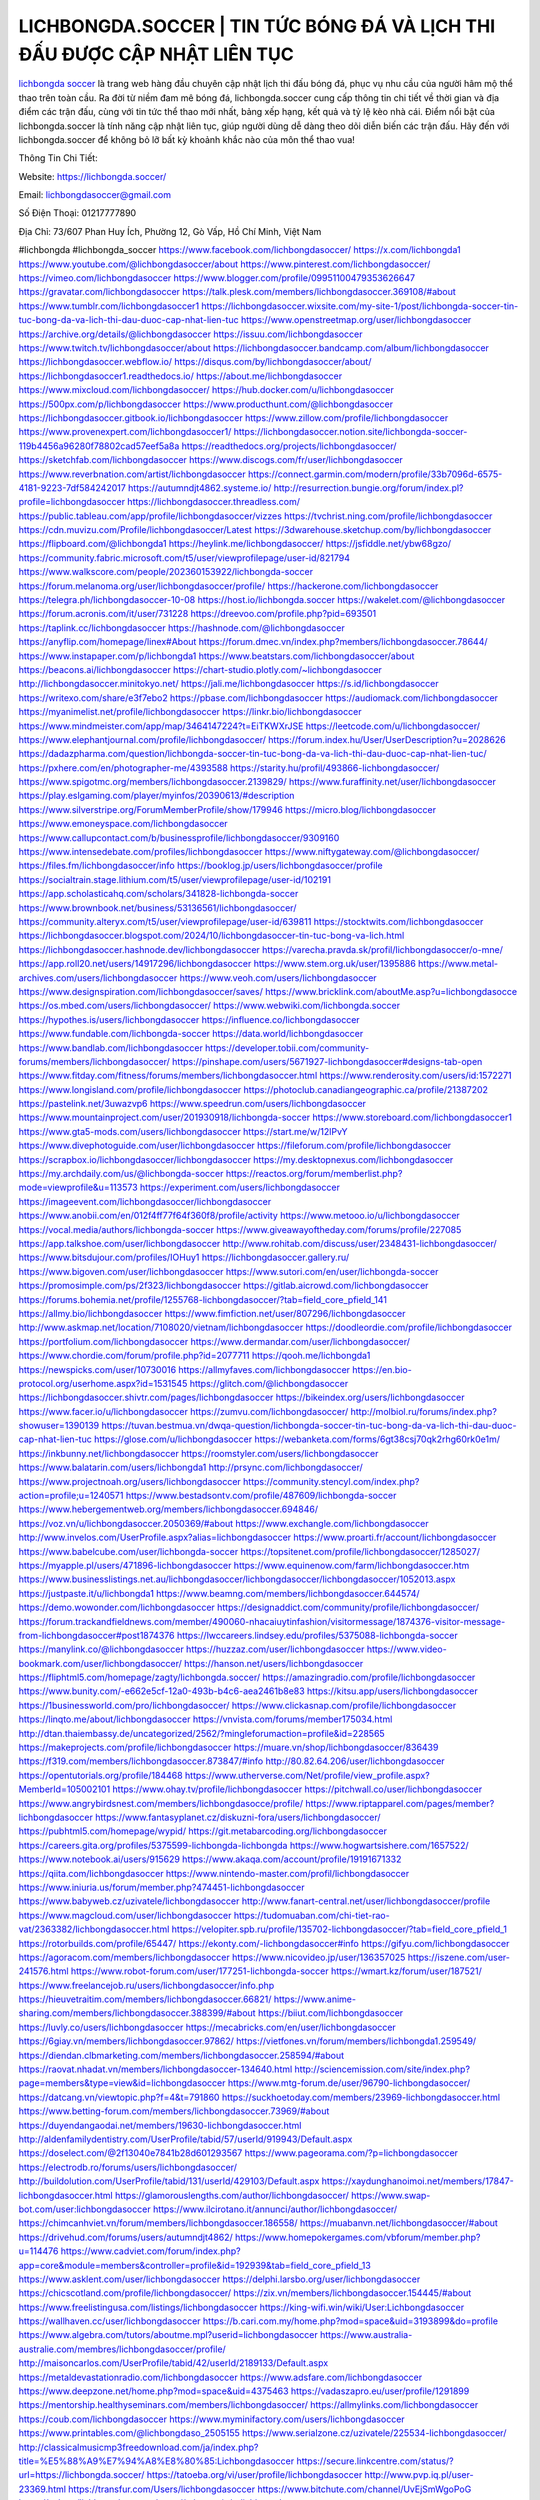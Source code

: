 LICHBONGDA.SOCCER | TIN TỨC BÓNG ĐÁ VÀ LỊCH THI ĐẤU ĐƯỢC CẬP NHẬT LIÊN TỤC
===================================

`lichbongda soccer <https://lichbongda.soccer/>`_ là trang web hàng đầu chuyên cập nhật lịch thi đấu bóng đá, phục vụ nhu cầu của người hâm mộ thể thao trên toàn cầu. Ra đời từ niềm đam mê bóng đá, lichbongda.soccer cung cấp thông tin chi tiết về thời gian và địa điểm các trận đấu, cùng với tin tức thể thao mới nhất, bảng xếp hạng, kết quả và tỷ lệ kèo nhà cái. Điểm nổi bật của lichbongda.soccer là tính năng cập nhật liên tục, giúp người dùng dễ dàng theo dõi diễn biến các trận đấu. Hãy đến với lichbongda.soccer để không bỏ lỡ bất kỳ khoảnh khắc nào của môn thể thao vua!

Thông Tin Chi Tiết:

Website: https://lichbongda.soccer/

Email: lichbongdasoccer@gmail.com

Số Điện Thoại: 01217777890

Địa Chỉ: 73/607 Phan Huy Ích, Phường 12, Gò Vấp, Hồ Chí Minh, Việt Nam

#lichbongda #lichbongda_soccer
https://www.facebook.com/lichbongdasoccer/
https://x.com/lichbongda1
https://www.youtube.com/@lichbongdasoccer/about
https://www.pinterest.com/lichbongdasoccer/
https://vimeo.com/lichbongdasoccer
https://www.blogger.com/profile/09951100479353626647
https://gravatar.com/lichbongdasoccer
https://talk.plesk.com/members/lichbongdasoccer.369108/#about
https://www.tumblr.com/lichbongdasoccer1
https://lichbongdasoccer.wixsite.com/my-site-1/post/lichbongda-soccer-tin-tuc-bong-da-va-lich-thi-dau-duoc-cap-nhat-lien-tuc
https://www.openstreetmap.org/user/lichbongdasoccer
https://archive.org/details/@lichbongdasoccer
https://issuu.com/lichbongdasoccer
https://www.twitch.tv/lichbongdasoccer/about
https://lichbongdasoccer.bandcamp.com/album/lichbongdasoccer
https://lichbongdasoccer.webflow.io/
https://disqus.com/by/lichbongdasoccer/about/
https://lichbongdasoccer1.readthedocs.io/
https://about.me/lichbongdasoccer
https://www.mixcloud.com/lichbongdasoccer/
https://hub.docker.com/u/lichbongdasoccer
https://500px.com/p/lichbongdasoccer
https://www.producthunt.com/@lichbongdasoccer
https://lichbongdasoccer.gitbook.io/lichbongdasoccer
https://www.zillow.com/profile/lichbongdasoccer
https://www.provenexpert.com/lichbongdasoccer1/
https://lichbongdasoccer.notion.site/lichbongda-soccer-119b4456a96280f78802cad57eef5a8a
https://readthedocs.org/projects/lichbongdasoccer/
https://sketchfab.com/lichbongdasoccer
https://www.discogs.com/fr/user/lichbongdasoccer
https://www.reverbnation.com/artist/lichbongdasoccer
https://connect.garmin.com/modern/profile/33b7096d-6575-4181-9223-7df584242017
https://autumndjt4862.systeme.io/
http://resurrection.bungie.org/forum/index.pl?profile=lichbongdasoccer
https://lichbongdasoccer.threadless.com/
https://public.tableau.com/app/profile/lichbongdasoccer/vizzes
https://tvchrist.ning.com/profile/lichbongdasoccer
https://cdn.muvizu.com/Profile/lichbongdasoccer/Latest
https://3dwarehouse.sketchup.com/by/lichbongdasoccer
https://flipboard.com/@lichbongda1
https://heylink.me/lichbongdasoccer/
https://jsfiddle.net/ybw68gzo/
https://community.fabric.microsoft.com/t5/user/viewprofilepage/user-id/821794
https://www.walkscore.com/people/202360153922/lichbongda-soccer
https://forum.melanoma.org/user/lichbongdasoccer/profile/
https://hackerone.com/lichbongdasoccer
https://telegra.ph/lichbongdasoccer-10-08
https://host.io/lichbongda.soccer
https://wakelet.com/@lichbongdasoccer
https://forum.acronis.com/it/user/731228
https://dreevoo.com/profile.php?pid=693501
https://taplink.cc/lichbongdasoccer
https://hashnode.com/@lichbongdasoccer
https://anyflip.com/homepage/linex#About
https://forum.dmec.vn/index.php?members/lichbongdasoccer.78644/
https://www.instapaper.com/p/lichbongda1
https://www.beatstars.com/lichbongdasoccer/about
https://beacons.ai/lichbongdasoccer
https://chart-studio.plotly.com/~lichbongdasoccer
http://lichbongdasoccer.minitokyo.net/
https://jali.me/lichbongdasoccer
https://s.id/lichbongdasoccer
https://writexo.com/share/e3f7ebo2
https://pbase.com/lichbongdasoccer
https://audiomack.com/lichbongdasoccer
https://myanimelist.net/profile/lichbongdasoccer
https://linkr.bio/lichbongdasoccer
https://www.mindmeister.com/app/map/3464147224?t=EiTKWXrJSE
https://leetcode.com/u/lichbongdasoccer/
https://www.elephantjournal.com/profile/lichbongdasoccer/
https://forum.index.hu/User/UserDescription?u=2028626
https://dadazpharma.com/question/lichbongda-soccer-tin-tuc-bong-da-va-lich-thi-dau-duoc-cap-nhat-lien-tuc/
https://pxhere.com/en/photographer-me/4393588
https://starity.hu/profil/493866-lichbongdasoccer/
https://www.spigotmc.org/members/lichbongdasoccer.2139829/
https://www.furaffinity.net/user/lichbongdasoccer
https://play.eslgaming.com/player/myinfos/20390613/#description
https://www.silverstripe.org/ForumMemberProfile/show/179946
https://micro.blog/lichbongdasoccer
https://www.emoneyspace.com/lichbongdasoccer
https://www.callupcontact.com/b/businessprofile/lichbongdasoccer/9309160
https://www.intensedebate.com/profiles/lichbongdasoccer
https://www.niftygateway.com/@lichbongdasoccer/
https://files.fm/lichbongdasoccer/info
https://booklog.jp/users/lichbongdasoccer/profile
https://socialtrain.stage.lithium.com/t5/user/viewprofilepage/user-id/102191
https://app.scholasticahq.com/scholars/341828-lichbongda-soccer
https://www.brownbook.net/business/53136561/lichbongdasoccer/
https://community.alteryx.com/t5/user/viewprofilepage/user-id/639811
https://stocktwits.com/lichbongdasoccer
https://lichbongdasoccer.blogspot.com/2024/10/lichbongdasoccer-tin-tuc-bong-va-lich.html
https://lichbongdasoccer.hashnode.dev/lichbongdasoccer
https://varecha.pravda.sk/profil/lichbongdasoccer/o-mne/
https://app.roll20.net/users/14917296/lichbongdasoccer
https://www.stem.org.uk/user/1395886
https://www.metal-archives.com/users/lichbongdasoccer
https://www.veoh.com/users/lichbongdasoccer
https://www.designspiration.com/lichbongdasoccer/saves/
https://www.bricklink.com/aboutMe.asp?u=lichbongdasocce
https://os.mbed.com/users/lichbongdasoccer/
https://www.webwiki.com/lichbongda.soccer
https://hypothes.is/users/lichbongdasoccer
https://influence.co/lichbongdasoccer
https://www.fundable.com/lichbongda-soccer
https://data.world/lichbongdasoccer
https://www.bandlab.com/lichbongdasoccer
https://developer.tobii.com/community-forums/members/lichbongdasoccer/
https://pinshape.com/users/5671927-lichbongdasoccer#designs-tab-open
https://www.fitday.com/fitness/forums/members/lichbongdasoccer.html
https://www.renderosity.com/users/id:1572271
https://www.longisland.com/profile/lichbongdasoccer
https://photoclub.canadiangeographic.ca/profile/21387202
https://pastelink.net/3uwazvp6
https://www.speedrun.com/users/lichbongdasoccer
https://www.mountainproject.com/user/201930918/lichbongda-soccer
https://www.storeboard.com/lichbongdasoccer1
https://www.gta5-mods.com/users/lichbongdasoccer
https://start.me/w/12lPvY
https://www.divephotoguide.com/user/lichbongdasoccer
https://fileforum.com/profile/lichbongdasoccer
https://scrapbox.io/lichbongdasoccer/lichbongdasoccer
https://my.desktopnexus.com/lichbongdasoccer
https://my.archdaily.com/us/@lichbongda-soccer
https://reactos.org/forum/memberlist.php?mode=viewprofile&u=113573
https://experiment.com/users/lichbongdasoccer
https://imageevent.com/lichbongdasoccer/lichbongdasoccer
https://www.anobii.com/en/012f4ff77f64f360f8/profile/activity
https://www.metooo.io/u/lichbongdasoccer
https://vocal.media/authors/lichbongda-soccer
https://www.giveawayoftheday.com/forums/profile/227085
https://app.talkshoe.com/user/lichbongdasoccer
http://www.rohitab.com/discuss/user/2348431-lichbongdasoccer/
https://www.bitsdujour.com/profiles/IOHuy1
https://lichbongdasoccer.gallery.ru/
https://www.bigoven.com/user/lichbongdasoccer
https://www.sutori.com/en/user/lichbongda-soccer
https://promosimple.com/ps/2f323/lichbongdasoccer
https://gitlab.aicrowd.com/lichbongdasoccer
https://forums.bohemia.net/profile/1255768-lichbongdasoccer/?tab=field_core_pfield_141
https://allmy.bio/lichbongdasoccer
https://www.fimfiction.net/user/807296/lichbongdasoccer
http://www.askmap.net/location/7108020/vietnam/lichbongdasoccer
https://doodleordie.com/profile/lichbongdasoccer
https://portfolium.com/lichbongdasoccer
https://www.dermandar.com/user/lichbongdasoccer/
https://www.chordie.com/forum/profile.php?id=2077711
https://qooh.me/lichbongda1
https://newspicks.com/user/10730016
https://allmyfaves.com/lichbongdasoccer
https://en.bio-protocol.org/userhome.aspx?id=1531545
https://glitch.com/@lichbongdasoccer
https://lichbongdasoccer.shivtr.com/pages/lichbongdasoccer
https://bikeindex.org/users/lichbongdasoccer
https://www.facer.io/u/lichbongdasoccer
https://zumvu.com/lichbongdasoccer/
http://molbiol.ru/forums/index.php?showuser=1390139
https://tuvan.bestmua.vn/dwqa-question/lichbongda-soccer-tin-tuc-bong-da-va-lich-thi-dau-duoc-cap-nhat-lien-tuc
https://glose.com/u/lichbongdasoccer
https://webanketa.com/forms/6gt38csj70qk2rhg60rk0e1m/
https://inkbunny.net/lichbongdasoccer
https://roomstyler.com/users/lichbongdasoccer
https://www.balatarin.com/users/lichbongda1
http://prsync.com/lichbongdasoccer/
https://www.projectnoah.org/users/lichbongdasoccer
https://community.stencyl.com/index.php?action=profile;u=1240571
https://www.bestadsontv.com/profile/487609/lichbongda-soccer
https://www.hebergementweb.org/members/lichbongdasoccer.694846/
https://voz.vn/u/lichbongdasoccer.2050369/#about
https://www.exchangle.com/lichbongdasoccer
http://www.invelos.com/UserProfile.aspx?alias=lichbongdasoccer
https://www.proarti.fr/account/lichbongdasoccer
https://www.babelcube.com/user/lichbongda-soccer
https://topsitenet.com/profile/lichbongdasoccer/1285027/
https://myapple.pl/users/471896-lichbongdasoccer
https://www.equinenow.com/farm/lichbongdasoccer.htm
https://www.businesslistings.net.au/lichbongdasoccer/lichbongdasoccer/lichbongdasoccer/1052013.aspx
https://justpaste.it/u/lichbongda1
https://www.beamng.com/members/lichbongdasoccer.644574/
https://demo.wowonder.com/lichbongdasoccer
https://designaddict.com/community/profile/lichbongdasoccer/
https://forum.trackandfieldnews.com/member/490060-nhacaiuytinfashion/visitormessage/1874376-visitor-message-from-lichbongdasoccer#post1874376
https://lwccareers.lindsey.edu/profiles/5375088-lichbongda-soccer
https://manylink.co/@lichbongdasoccer
https://huzzaz.com/user/lichbongdasoccer
https://www.video-bookmark.com/user/lichbongdasoccer/
https://hanson.net/users/lichbongdasoccer
https://fliphtml5.com/homepage/zagty/lichbongda.soccer/
https://amazingradio.com/profile/lichbongdasoccer
https://www.bunity.com/-e662e5cf-12a0-493b-b4c6-aea2461b8e83
https://kitsu.app/users/lichbongdasoccer
https://1businessworld.com/pro/lichbongdasoccer/
https://www.clickasnap.com/profile/lichbongdasoccer
https://linqto.me/about/lichbongdasoccer
https://vnvista.com/forums/member175034.html
http://dtan.thaiembassy.de/uncategorized/2562/?mingleforumaction=profile&id=228565
https://makeprojects.com/profile/lichbongdasoccer
https://muare.vn/shop/lichbongdasoccer/836439
https://f319.com/members/lichbongdasoccer.873847/#info
http://80.82.64.206/user/lichbongdasoccer
https://opentutorials.org/profile/184468
https://www.utherverse.com/Net/profile/view_profile.aspx?MemberId=105002101
https://www.ohay.tv/profile/lichbongdasoccer
https://pitchwall.co/user/lichbongdasoccer
https://www.angrybirdsnest.com/members/lichbongdasocce/profile/
https://www.riptapparel.com/pages/member?lichbongdasoccer
https://www.fantasyplanet.cz/diskuzni-fora/users/lichbongdasoccer/
https://pubhtml5.com/homepage/wypid/
https://git.metabarcoding.org/lichbongdasoccer
https://careers.gita.org/profiles/5375599-lichbongda-lichbongda
https://www.hogwartsishere.com/1657522/
https://www.notebook.ai/users/915629
https://www.akaqa.com/account/profile/19191671332
https://qiita.com/lichbongdasoccer
https://www.nintendo-master.com/profil/lichbongdasoccer
https://www.iniuria.us/forum/member.php?474451-lichbongdasoccer
https://www.babyweb.cz/uzivatele/lichbongdasoccer
http://www.fanart-central.net/user/lichbongdasoccer/profile
https://www.magcloud.com/user/lichbongdasoccer
https://tudomuaban.com/chi-tiet-rao-vat/2363382/lichbongdasoccer.html
https://velopiter.spb.ru/profile/135702-lichbongdasoccer/?tab=field_core_pfield_1
https://rotorbuilds.com/profile/65447/
https://ekonty.com/-lichbongdasoccer#info
https://gifyu.com/lichbongdasoccer
https://agoracom.com/members/lichbongdasoccer
https://www.nicovideo.jp/user/136357025
https://iszene.com/user-241576.html
https://www.robot-forum.com/user/177251-lichbongda-soccer
https://wmart.kz/forum/user/187521/
https://www.freelancejob.ru/users/lichbongdasoccer/info.php
https://hieuvetraitim.com/members/lichbongdasoccer.66821/
https://www.anime-sharing.com/members/lichbongdasoccer.388399/#about
https://biiut.com/lichbongdasoccer
https://luvly.co/users/lichbongdasoccer
https://mecabricks.com/en/user/lichbongdasoccer
https://6giay.vn/members/lichbongdasoccer.97862/
https://vietfones.vn/forum/members/lichbongda1.259549/
https://diendan.clbmarketing.com/members/lichbongdasoccer.258594/#about
https://raovat.nhadat.vn/members/lichbongdasoccer-134640.html
http://sciencemission.com/site/index.php?page=members&type=view&id=lichbongdasoccer
https://www.mtg-forum.de/user/96790-lichbongdasoccer/
https://datcang.vn/viewtopic.php?f=4&t=791860
https://suckhoetoday.com/members/23969-lichbongdasoccer.html
https://www.betting-forum.com/members/lichbongdasoccer.73969/#about
https://duyendangaodai.net/members/19630-lichbongdasoccer.html
http://aldenfamilydentistry.com/UserProfile/tabid/57/userId/919943/Default.aspx
https://doselect.com/@2f13040e7841b28d601293567
https://www.pageorama.com/?p=lichbongdasoccer
https://electrodb.ro/forums/users/lichbongdasoccer/
http://buildolution.com/UserProfile/tabid/131/userId/429103/Default.aspx
https://xaydunghanoimoi.net/members/17847-lichbongdasoccer.html
https://glamorouslengths.com/author/lichbongdasoccer/
https://www.swap-bot.com/user:lichbongdasoccer
https://www.ilcirotano.it/annunci/author/lichbongdasoccer/
https://chimcanhviet.vn/forum/members/lichbongdasoccer.186558/
https://muabanvn.net/lichbongdasoccer/#about
https://drivehud.com/forums/users/autumndjt4862/
https://www.homepokergames.com/vbforum/member.php?u=114476
https://www.cadviet.com/forum/index.php?app=core&module=members&controller=profile&id=192939&tab=field_core_pfield_13
https://www.asklent.com/user/lichbongdasoccer
https://delphi.larsbo.org/user/lichbongdasoccer
https://chicscotland.com/profile/lichbongdasoccer/
https://zix.vn/members/lichbongdasoccer.154445/#about
https://www.freelistingusa.com/listings/lichbongdasoccer
https://king-wifi.win/wiki/User:Lichbongdasoccer
https://wallhaven.cc/user/lichbongdasoccer
https://b.cari.com.my/home.php?mod=space&uid=3193899&do=profile
https://www.algebra.com/tutors/aboutme.mpl?userid=lichbongdasoccer
https://www.australia-australie.com/membres/lichbongdasoccer/profile/
http://maisoncarlos.com/UserProfile/tabid/42/userId/2189133/Default.aspx
https://metaldevastationradio.com/lichbongdasoccer
https://www.adsfare.com/lichbongdasoccer
https://www.deepzone.net/home.php?mod=space&uid=4375463
https://vadaszapro.eu/user/profile/1291899
https://mentorship.healthyseminars.com/members/lichbongdasoccer/
https://allmylinks.com/lichbongdasoccer
https://coub.com/lichbongdasoccer
https://www.myminifactory.com/users/lichbongdasoccer
https://www.printables.com/@lichbongdaso_2505155
https://www.serialzone.cz/uzivatele/225534-lichbongdasoccer/
http://classicalmusicmp3freedownload.com/ja/index.php?title=%E5%88%A9%E7%94%A8%E8%80%85:Lichbongdasoccer
https://secure.linkcentre.com/status/?url=https://lichbongda.soccer/
https://tatoeba.org/vi/user/profile/lichbongdasoccer
http://www.pvp.iq.pl/user-23369.html
https://transfur.com/Users/lichbongdasoccer
https://www.bitchute.com/channel/UvEjSmWgoPoG
https://solo.to/lichbongdasoccer
https://teletype.in/@lichbongdasoccer
https://postheaven.net/lichbongdasoccer/lichbongdasoccer
https://zenwriting.net/lichbongdasoccer/lichbongdasoccer
https://velog.io/@lichbongdasoccer/about
https://commiss.io/lichbongdasoccer
https://moparwiki.win/wiki/User:Lichbongdasoccer
https://clinfowiki.win/wiki/User:Lichbongdasoccer
https://algowiki.win/wiki/User:Lichbongdasoccer
https://timeoftheworld.date/wiki/User:Lichbongdasoccer
https://humanlove.stream/wiki/User:Lichbongdasoccer
https://digitaltibetan.win/wiki/User:Lichbongdasoccer
https://funsilo.date/wiki/User:Lichbongdasoccer
https://fkwiki.win/wiki/User:Lichbongdasoccer
https://theflatearth.win/wiki/User:Lichbongdasoccer
https://sovren.media/u/lichbongdasoccer/
https://bysee3.com/home.php?mod=space&uid=4856388
https://www.okaywan.com/home.php?mod=space&uid=554014
https://eternagame.org/players/414100
https://diendannhansu.com/members/lichbongdasoccer.76198/#about
https://findaspring.org/members/lichbongdasoccer/
https://www.imagekind.com/MemberProfile.aspx?MID=fb0a744d-e291-4d7e-86a5-8dc6326db8eb
https://chothai24h.com/members/16680-lichbongdasoccer.html
https://www.outlived.co.uk/author/lichbongdasoccer/
https://storyweaver.org.in/en/users/1005838
https://kemono.im/lichbongdasoccer/lichbongda-soccer
https://hiqy.in/lichbongdasoccer
https://linkmix.co/27055211
https://www.mycast.io/profiles/295977/username/lichbongdasoccer
https://imgcredit.xyz/lichbongdasoccer
https://www.claimajob.com/profiles/5378194-lichbongda-soccer
https://minecraftcommand.science/profile/lichbongdasoccer
https://wiki.natlife.ru/index.php/%D0%A3%D1%87%D0%B0%D1%81%D1%82%D0%BD%D0%B8%D0%BA:Lichbongdasoccer
https://wiki.gta-zona.ru/index.php/%D0%A3%D1%87%D0%B0%D1%81%D1%82%D0%BD%D0%B8%D0%BA:Lichbongdasoccer
https://wiki.prochipovan.ru/index.php/%D0%A3%D1%87%D0%B0%D1%81%D1%82%D0%BD%D0%B8%D0%BA:Lichbongdasoccer
https://community.fyers.in/member/tLlOK7LnjI
https://makersplace.com/lichbongdasoccer/about
https://podcastaddict.com/episode/https%3A%2F%2Fwww.buzzsprout.com%2F2101801%2Fepisodes%2F15887842-lichbongda-soccer.mp3&podcastId=4475093
https://hardanreidlinglbeu.wixsite.com/elinor-salcedo/podcast/episode/805838be/lichbongdasoccer
https://plus.rtl.de/podcast/elinor-salcedo-wy64ydd31evk2/lichbongdasoccer-1reupbhe58eu9
https://www.listennotes.com/podcasts/elinor-salcedo/lichbongdasoccer-Girn-eUl2H7/
https://podcastindex.org/podcast/6385247?episode=28935034699
https://player.fm/series/elinor-salcedo/lichbongdasoccer
https://australian-podcasts.com/podcast/corey-alonzo/lichbongda-soccer
https://podcast-colombia.co/podcast/corey-alonzo/lichbongda-soccer
https://podcasts.apple.com/gw/podcast/lichbongda-soccer/id1688863333?i=1000672182401
https://podcasts.apple.com/in/podcast/lichbongda-soccer/id1688863333?i=1000672182401
https://podcasts.apple.com/il/podcast/lichbongda-soccer/id1688863333?i=1000672182401
https://podcasts.apple.com/ke/podcast/lichbongda-soccer/id1688863333?i=1000672182401
https://podcasts.apple.com/kw/podcast/lichbongda-soccer/id1688863333?i=1000672182401
https://podcasts.apple.com/mg/podcast/lichbongda-soccer/id1688863333?i=1000672182401
https://podcasts.apple.com/ml/podcast/lichbongda-soccer/id1688863333?i=1000672182401
https://podcasts.apple.com/ma/podcast/lichbongda-soccer/id1688863333?i=1000672182401
https://podcasts.apple.com/mu/podcast/lichbongda-soccer/id1688863333?i=1000672182401
https://podcasts.apple.com/mz/podcast/lichbongda-soccer/id1688863333?i=1000672182401
https://podcasts.apple.com/ne/podcast/lichbongda-soccer/id1688863333?i=1000672182401
https://podcasts.apple.com/om/podcast/lichbongda-soccer/id1688863333?i=1000672182401
https://podcasts.apple.com/qa/podcast/lichbongda-soccer/id1688863333?i=1000672182401
https://podcasts.apple.com/sa/podcast/lichbongda-soccer/id1688863333?i=1000672182401
https://podcasts.apple.com/sn/podcast/lichbongda-soccer/id1688863333?i=1000672182401
https://podcasts.apple.com/za/podcast/lichbongda-soccer/id1688863333?i=1000672182401
https://podcasts.apple.com/tn/podcast/lichbongda-soccer/id1688863333?i=1000672182401
https://podcasts.apple.com/ug/podcast/lichbongda-soccer/id1688863333?i=1000672182401
https://podcasts.apple.com/ae/podcast/lichbongda-soccer/id1688863333?i=1000672182401
https://podcasts.apple.com/id/podcast/lichbongda-soccer/id1688863333?i=1000672182401
https://podcasts.apple.com/my/podcast/lichbongda-soccer/id1688863333?i=1000672182401
https://podcasts.apple.com/sg/podcast/lichbongda-soccer/id1688863333?i=1000672182401
https://podcasts.apple.com/th/podcast/lichbongda-soccer/id1688863333?i=1000672182401
https://podcasts.apple.com/vn/podcast/lichbongda-soccer/id1688863333?i=1000672182401
https://podcasts.apple.com/am/podcast/lichbongda-soccer/id1688863333?i=1000672182401
https://podcasts.apple.com/az/podcast/lichbongda-soccer/id1688863333?i=1000672182401
https://podcasts.apple.com/bg/podcast/lichbongda-soccer/id1688863333?i=1000672182401
https://podcasts.apple.com/cz/podcast/lichbongda-soccer/id1688863333?i=1000672182401
https://podcasts.apple.com/dk/podcast/lichbongda-soccer/id1688863333?i=1000672182401
https://podcasts.apple.com/ee/podcast/lichbongda-soccer/id1688863333?i=1000672182401
https://podcasts.apple.com/fr/podcast/lichbongda-soccer/id1688863333?i=1000672182401
https://podcasts.apple.com/ge/podcast/lichbongda-soccer/id1688863333?i=1000672182401
https://podcasts.apple.com/gr/podcast/lichbongda-soccer/id1688863333?i=1000672182401
https://podcasts.apple.com/hr/podcast/lichbongda-soccer/id1688863333?i=1000672182401
https://podcasts.apple.com/ie/podcast/lichbongda-soccer/id1688863333?i=1000672182401
https://podcasts.apple.com/kz/podcast/lichbongda-soccer/id1688863333?i=1000672182401
https://podcasts.apple.com/kg/podcast/lichbongda-soccer/id1688863333?i=1000672182401
https://podcasts.apple.com/lv/podcast/lichbongda-soccer/id1688863333?i=1000672182401
https://podcasts.apple.com/lt/podcast/lichbongda-soccer/id1688863333?i=1000672182401
https://podcasts.apple.com/lu/podcast/lichbongda-soccer/id1688863333?i=1000672182401
https://podcasts.apple.com/hu/podcast/lichbongda-soccer/id1688863333?i=1000672182401
https://podcasts.apple.com/mt/podcast/lichbongda-soccer/id1688863333?i=1000672182401
https://podcasts.apple.com/me/podcast/lichbongda-soccer/id1688863333?i=1000672182401
https://podcasts.apple.com/no/podcast/lichbongda-soccer/id1688863333?i=1000672182401
https://podcasts.apple.com/at/podcast/lichbongda-soccer/id1688863333?i=1000672182401
https://podcasts.apple.com/pl/podcast/lichbongda-soccer/id1688863333?i=1000672182401
https://podcasts.apple.com/ro/podcast/lichbongda-soccer/id1688863333?i=1000672182401
https://podcasts.apple.com/sk/podcast/lichbongda-soccer/id1688863333?i=1000672182401
https://podcasts.apple.com/si/podcast/lichbongda-soccer/id1688863333?i=1000672182401
https://podcasts.apple.com/fi/podcast/lichbongda-soccer/id1688863333?i=1000672182401
https://podcasts.apple.com/tj/podcast/lichbongda-soccer/id1688863333?i=1000672182401
https://podcasts.apple.com/tr/podcast/lichbongda-soccer/id1688863333?i=1000672182401
https://podcasts.apple.com/tm/podcast/lichbongda-soccer/id1688863333?i=1000672182401
https://podcasts.apple.com/ua/podcast/lichbongda-soccer/id1688863333?i=1000672182401
https://podcasts.apple.com/la/podcast/lichbongda-soccer/id1688863333?i=1000672182401
https://podcasts.apple.com/cl/podcast/lichbongda-soccer/id1688863333?i=1000672182401
https://podcasts.apple.com/podcast/lichbongda-soccer/id1688863333?i=1000672182401
https://chromewebstore.google.com/detail/cream-hairy-spider/fcibeiofphifojkbbmhfnmpjnjibemda
https://chromewebstore.google.com/detail/cream-hairy-spider/fcibeiofphifojkbbmhfnmpjnjibemda?hl=vi
https://chromewebstore.google.com/detail/cream-hairy-spider/fcibeiofphifojkbbmhfnmpjnjibemda?hl=ar
https://chromewebstore.google.com/detail/cream-hairy-spider/fcibeiofphifojkbbmhfnmpjnjibemda?hl=bg
https://chromewebstore.google.com/detail/cream-hairy-spider/fcibeiofphifojkbbmhfnmpjnjibemda?hl=bn
https://chromewebstore.google.com/detail/cream-hairy-spider/fcibeiofphifojkbbmhfnmpjnjibemda?hl=ca
https://chromewebstore.google.com/detail/cream-hairy-spider/fcibeiofphifojkbbmhfnmpjnjibemda?hl=cs
https://chromewebstore.google.com/detail/cream-hairy-spider/fcibeiofphifojkbbmhfnmpjnjibemda?hl=da
https://chromewebstore.google.com/detail/cream-hairy-spider/fcibeiofphifojkbbmhfnmpjnjibemda?hl=de
https://chromewebstore.google.com/detail/cream-hairy-spider/fcibeiofphifojkbbmhfnmpjnjibemda?hl=el
https://chromewebstore.google.com/detail/cream-hairy-spider/fcibeiofphifojkbbmhfnmpjnjibemda?hl=fa
https://chromewebstore.google.com/detail/cream-hairy-spider/fcibeiofphifojkbbmhfnmpjnjibemda?hl=fr
https://chromewebstore.google.com/detail/cream-hairy-spider/fcibeiofphifojkbbmhfnmpjnjibemda?hl=gsw
https://chromewebstore.google.com/detail/cream-hairy-spider/fcibeiofphifojkbbmhfnmpjnjibemda?hl=hi
https://chromewebstore.google.com/detail/cream-hairy-spider/fcibeiofphifojkbbmhfnmpjnjibemda?hl=hr
https://chromewebstore.google.com/detail/cream-hairy-spider/fcibeiofphifojkbbmhfnmpjnjibemda?hl=id
https://chromewebstore.google.com/detail/cream-hairy-spider/fcibeiofphifojkbbmhfnmpjnjibemda?hl=it
https://chromewebstore.google.com/detail/cream-hairy-spider/fcibeiofphifojkbbmhfnmpjnjibemda?hl=ja
https://chromewebstore.google.com/detail/cream-hairy-spider/fcibeiofphifojkbbmhfnmpjnjibemda?hl=lv
https://chromewebstore.google.com/detail/cream-hairy-spider/fcibeiofphifojkbbmhfnmpjnjibemda?hl=ms
https://chromewebstore.google.com/detail/cream-hairy-spider/fcibeiofphifojkbbmhfnmpjnjibemda?hl=no
https://chromewebstore.google.com/detail/cream-hairy-spider/fcibeiofphifojkbbmhfnmpjnjibemda?hl=pl
https://chromewebstore.google.com/detail/cream-hairy-spider/fcibeiofphifojkbbmhfnmpjnjibemda?hl=pt
https://chromewebstore.google.com/detail/cream-hairy-spider/fcibeiofphifojkbbmhfnmpjnjibemda?hl=pt_PT
https://chromewebstore.google.com/detail/cream-hairy-spider/fcibeiofphifojkbbmhfnmpjnjibemda?hl=ro
https://chromewebstore.google.com/detail/cream-hairy-spider/fcibeiofphifojkbbmhfnmpjnjibemda?hl=te
https://chromewebstore.google.com/detail/cream-hairy-spider/fcibeiofphifojkbbmhfnmpjnjibemda?hl=th
https://chromewebstore.google.com/detail/cream-hairy-spider/fcibeiofphifojkbbmhfnmpjnjibemda?hl=tr
https://chromewebstore.google.com/detail/cream-hairy-spider/fcibeiofphifojkbbmhfnmpjnjibemda?hl=uk
https://chromewebstore.google.com/detail/cream-hairy-spider/fcibeiofphifojkbbmhfnmpjnjibemda?hl=zh
https://chromewebstore.google.com/detail/cream-hairy-spider/fcibeiofphifojkbbmhfnmpjnjibemda?hl=zh_HK
https://chromewebstore.google.com/detail/cream-hairy-spider/fcibeiofphifojkbbmhfnmpjnjibemda?hl=fil
https://chromewebstore.google.com/detail/cream-hairy-spider/fcibeiofphifojkbbmhfnmpjnjibemda?hl=mr
https://chromewebstore.google.com/detail/cream-hairy-spider/fcibeiofphifojkbbmhfnmpjnjibemda?hl=sv
https://chromewebstore.google.com/detail/cream-hairy-spider/fcibeiofphifojkbbmhfnmpjnjibemda?hl=sk
https://chromewebstore.google.com/detail/cream-hairy-spider/fcibeiofphifojkbbmhfnmpjnjibemda?hl=sl
https://chromewebstore.google.com/detail/cream-hairy-spider/fcibeiofphifojkbbmhfnmpjnjibemda?hl=sr
https://chromewebstore.google.com/detail/cream-hairy-spider/fcibeiofphifojkbbmhfnmpjnjibemda?hl=ta
https://chromewebstore.google.com/detail/cream-hairy-spider/fcibeiofphifojkbbmhfnmpjnjibemda?hl=hu
https://chromewebstore.google.com/detail/cream-hairy-spider/fcibeiofphifojkbbmhfnmpjnjibemda?hl=zh-CN
https://chromewebstore.google.com/detail/cream-hairy-spider/fcibeiofphifojkbbmhfnmpjnjibemda?hl=am
https://chromewebstore.google.com/detail/cream-hairy-spider/fcibeiofphifojkbbmhfnmpjnjibemda?hl=nl
https://chromewebstore.google.com/detail/cream-hairy-spider/fcibeiofphifojkbbmhfnmpjnjibemda?hl=sw
https://chromewebstore.google.com/detail/cream-hairy-spider/fcibeiofphifojkbbmhfnmpjnjibemda?hl=pt-BR
https://chromewebstore.google.com/detail/cream-hairy-spider/fcibeiofphifojkbbmhfnmpjnjibemda?hl=af
https://chromewebstore.google.com/detail/cream-hairy-spider/fcibeiofphifojkbbmhfnmpjnjibemda?hl=de_AT
https://chromewebstore.google.com/detail/cream-hairy-spider/fcibeiofphifojkbbmhfnmpjnjibemda?hl=fi
https://chromewebstore.google.com/detail/cream-hairy-spider/fcibeiofphifojkbbmhfnmpjnjibemda?hl=zh_TW
https://chromewebstore.google.com/detail/cream-hairy-spider/fcibeiofphifojkbbmhfnmpjnjibemda?hl=fr_CA
https://chromewebstore.google.com/detail/cream-hairy-spider/fcibeiofphifojkbbmhfnmpjnjibemda?hl=es-419
https://chromewebstore.google.com/detail/cream-hairy-spider/fcibeiofphifojkbbmhfnmpjnjibemda?hl=be
https://chromewebstore.google.com/detail/cream-hairy-spider/fcibeiofphifojkbbmhfnmpjnjibemda?hl=pt-PT
https://chromewebstore.google.com/detail/cream-hairy-spider/fcibeiofphifojkbbmhfnmpjnjibemda?hl=gl
https://chromewebstore.google.com/detail/cream-hairy-spider/fcibeiofphifojkbbmhfnmpjnjibemda?hl=gu
https://chromewebstore.google.com/detail/cream-hairy-spider/fcibeiofphifojkbbmhfnmpjnjibemda?hl=ko
https://chromewebstore.google.com/detail/cream-hairy-spider/fcibeiofphifojkbbmhfnmpjnjibemda?hl=iw
https://chromewebstore.google.com/detail/cream-hairy-spider/fcibeiofphifojkbbmhfnmpjnjibemda?hl=sr_Latn
https://chromewebstore.google.com/detail/cream-hairy-spider/fcibeiofphifojkbbmhfnmpjnjibemda?hl=es_PY
https://chromewebstore.google.com/detail/cream-hairy-spider/fcibeiofphifojkbbmhfnmpjnjibemda?hl=kk
https://chromewebstore.google.com/detail/cream-hairy-spider/fcibeiofphifojkbbmhfnmpjnjibemda?hl=zh-TW
https://chromewebstore.google.com/detail/cream-hairy-spider/fcibeiofphifojkbbmhfnmpjnjibemda?hl=es
https://chromewebstore.google.com/detail/cream-hairy-spider/fcibeiofphifojkbbmhfnmpjnjibemda?hl=et
https://chromewebstore.google.com/detail/cream-hairy-spider/fcibeiofphifojkbbmhfnmpjnjibemda?hl=lt
https://chromewebstore.google.com/detail/cream-hairy-spider/fcibeiofphifojkbbmhfnmpjnjibemda?hl=ml
https://chromewebstore.google.com/detail/cream-hairy-spider/fcibeiofphifojkbbmhfnmpjnjibemda?hl=es_DO
https://chromewebstore.google.com/detail/cream-hairy-spider/fcibeiofphifojkbbmhfnmpjnjibemda?hl=uz
https://chromewebstore.google.com/detail/cream-hairy-spider/fcibeiofphifojkbbmhfnmpjnjibemda?hl=es_AR
https://chromewebstore.google.com/detail/cream-hairy-spider/fcibeiofphifojkbbmhfnmpjnjibemda?hl=eu
https://chromewebstore.google.com/detail/cream-hairy-spider/fcibeiofphifojkbbmhfnmpjnjibemda?hl=az
https://chromewebstore.google.com/detail/cream-hairy-spider/fcibeiofphifojkbbmhfnmpjnjibemda?hl=he
https://chromewebstore.google.com/detail/cream-hairy-spider/fcibeiofphifojkbbmhfnmpjnjibemda?hl=es_US
https://chromewebstore.google.com/detail/cream-hairy-spider/fcibeiofphifojkbbmhfnmpjnjibemda?hl=ln
https://chromewebstore.google.com/detail/cream-hairy-spider/fcibeiofphifojkbbmhfnmpjnjibemda?hl=mn
https://chromewebstore.google.com/detail/cream-hairy-spider/fcibeiofphifojkbbmhfnmpjnjibemda?hl=mn
https://chromewebstore.google.com/detail/cream-hairy-spider/fcibeiofphifojkbbmhfnmpjnjibemda?hl=ru
https://chromewebstore.google.com/detail/cream-hairy-spider/fcibeiofphifojkbbmhfnmpjnjibemda?hl=ky
https://chromewebstore.google.com/detail/cream-hairy-spider/fcibeiofphifojkbbmhfnmpjnjibemda?hl=ka
https://chromewebstore.google.com/detail/cream-hairy-spider/fcibeiofphifojkbbmhfnmpjnjibemda?hl=en-GB
https://chromewebstore.google.com/detail/cream-hairy-spider/fcibeiofphifojkbbmhfnmpjnjibemda?hl=en-US
https://chromewebstore.google.com/detail/cream-hairy-spider/fcibeiofphifojkbbmhfnmpjnjibemda?gl=EG
https://chromewebstore.google.com/detail/cream-hairy-spider/fcibeiofphifojkbbmhfnmpjnjibemda?hl=km
https://chromewebstore.google.com/detail/cream-hairy-spider/fcibeiofphifojkbbmhfnmpjnjibemda?hl=my
https://chromewebstore.google.com/detail/cream-hairy-spider/fcibeiofphifojkbbmhfnmpjnjibemda?gl=AE
https://chromewebstore.google.com/detail/cream-hairy-spider/fcibeiofphifojkbbmhfnmpjnjibemda?gl=ZA
https://www.tliu.co.za/web/lichbongdasoccer/home/-/blogs/lichbongdasoccer-tin-tuc-bong-da-va-lich-thi-dau-duoc-cap-nhat-lien-tuc
http://www.lemmth.gr/web/lichbongdasoccer/home/-/blogs/lichbongdasoccer-tin-tuc-bong-da-va-lich-thi-dau-duoc-cap-nhat-lien-tuc
https://caxman.boc-group.eu/web/lichbongdasoccer/home/-/blogs/lichbongdasoccer-tin-tuc-bong-da-va-lich-thi-dau-duoc-cap-nhat-lien-tuc
https://customer.wabtec.com/cwcportal/web/lichbongdasoccer/home/-/blogs/lichbongdasoccer-tin-tuc-bong-da-va-lich-thi-dau-duoc-cap-nhat-lien-tuc
https://mcc.imtrac.in/web/lichbongdasoccer/home/-/blogs/lichbongdasoccer-tin-tuc-bong-da-va-lich-thi-dau-duoc-cap-nhat-lien-tuc
https://lichbongda1.onlc.fr/
https://lichbongda1.onlc.be/
https://lichbongda1.onlc.eu/
https://lichbongda1.onlc.ml/
https://lichbongdasoccer.amebaownd.com/
https://lichbongdasoccer.therestaurant.jp/
https://lichbongdasoccer.shopinfo.jp/
https://lichbongdasoccer.storeinfo.jp/
https://lichbongdasoccer.theblog.me/
https://lichbongdasoccer.themedia.jp/
https://lichbongdasoccer.localinfo.jp/
https://sites.google.com/view/lichbongdasoccer/lichbongdasoccer
https://lichbongdasoccer.blogspot.com/2024/10/lichbongdasoccer-tin-tuc-bong-va-lich.html
https://www.quora.com/profile/Lichbongda-Soccer
https://band.us/band/96432509/post/1
https://rant.li/lichbongdasoccer/lichbongdasoccer
https://personaljournal.ca/lichbongdasoccer/lichbongda-soccer
https://lichbongdasoccer.doorkeeper.jp/
https://lichbongdasoccer.mystrikingly.com/
https://lichbongdasoccer.mypixieset.com/
